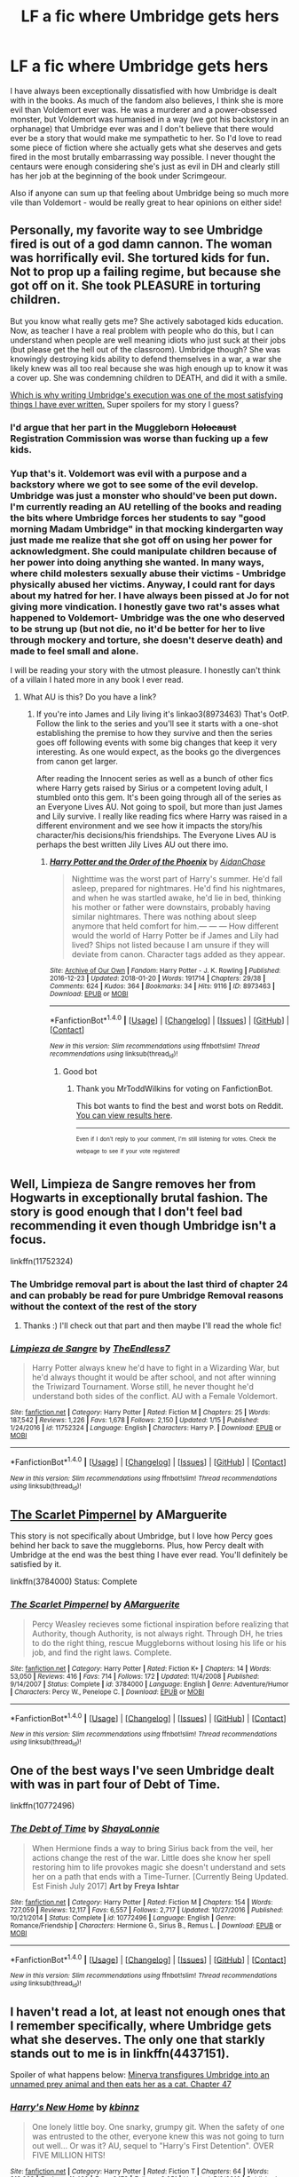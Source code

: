 #+TITLE: LF a fic where Umbridge gets hers

* LF a fic where Umbridge gets hers
:PROPERTIES:
:Author: aridnie
:Score: 23
:DateUnix: 1516514561.0
:DateShort: 2018-Jan-21
:FlairText: Request
:END:
I have always been exceptionally dissatisfied with how Umbridge is dealt with in the books. As much of the fandom also believes, I think she is more evil than Voldemort ever was. He was a murderer and a power-obsessed monster, but Voldemort was humanised in a way (we got his backstory in an orphanage) that Umbridge ever was and I don't believe that there would ever be a story that would make me sympathetic to her. So I'd love to read some piece of fiction where she actually gets what she deserves and gets fired in the most brutally embarrassing way possible. I never thought the centaurs were enough considering she's just as evil in DH and clearly still has her job at the beginning of the book under Scrimgeour.

Also if anyone can sum up that feeling about Umbridge being so much more vile than Voldemort - would be really great to hear opinions on either side!


** Personally, my favorite way to see Umbridge fired is out of a god damn cannon. The woman was horrifically evil. She tortured kids for fun. Not to prop up a failing regime, but because she got off on it. She took PLEASURE in torturing children.

But you know what really gets me? She actively sabotaged kids education. Now, as teacher I have a real problem with people who do this, but I can understand when people are well meaning idiots who just suck at their jobs (but please get the hell out of the classroom). Umbridge though? She was knowingly destroying kids ability to defend themselves in a war, a war she likely knew was all too real because she was high enough up to know it was a cover up. She was condemning children to DEATH, and did it with a smile.

[[https://www.fanfiction.net/s/12212363/52/Harry-Potter-and-The-Iron-Lady][Which is why writing Umbridge's execution was one of the most satisfying things I have ever written.]] Super spoilers for my story I guess?
:PROPERTIES:
:Author: Full-Paragon
:Score: 24
:DateUnix: 1516518569.0
:DateShort: 2018-Jan-21
:END:

*** I'd argue that her part in the Muggleborn +Holocaust+ Registration Commission was worse than fucking up a few kids.
:PROPERTIES:
:Author: Hellstrike
:Score: 21
:DateUnix: 1516541715.0
:DateShort: 2018-Jan-21
:END:


*** Yup that's it. Voldemort was evil with a purpose and a backstory where we got to see some of the evil develop. Umbridge was just a monster who should've been put down. I'm currently reading an AU retelling of the books and reading the bits where Umbridge forces her students to say "good morning Madam Umbridge" in that mocking kindergarten way just made me realize that she got off on using her power for acknowledgment. She could manipulate children because of her power into doing anything she wanted. In many ways, where child molesters sexually abuse their victims - Umbridge physically abused her victims. Anyway, I could rant for days about my hatred for her. I have always been pissed at Jo for not giving more vindication. I honestly gave two rat's asses what happened to Voldemort- Umbridge was the one who deserved to be strung up (but not die, no it'd be better for her to live through mockery and torture, she doesn't deserve death) and made to feel small and alone.

I will be reading your story with the utmost pleasure. I honestly can't think of a villain I hated more in any book I ever read.
:PROPERTIES:
:Author: aridnie
:Score: 6
:DateUnix: 1516520696.0
:DateShort: 2018-Jan-21
:END:

**** What AU is this? Do you have a link?
:PROPERTIES:
:Author: AthenaCalypso
:Score: 2
:DateUnix: 1516522893.0
:DateShort: 2018-Jan-21
:END:

***** If you're into James and Lily living it's linkao3(8973463) That's OotP. Follow the link to the series and you'll see it starts with a one-shot establishing the premise to how they survive and then the series goes off following events with some big changes that keep it very interesting. As one would expect, as the books go the divergences from canon get larger.

After reading the Innocent series as well as a bunch of other fics where Harry gets raised by Sirius or a competent loving adult, I stumbled onto this gem. It's been going through all of the series as an Everyone Lives AU. Not going to spoil, but more than just James and Lily survive. I really like reading fics where Harry was raised in a different environment and we see how it impacts the story/his character/his decisions/his friendships. The Everyone Lives AU is perhaps the best written Jily Lives AU out there imo.
:PROPERTIES:
:Author: aridnie
:Score: 2
:DateUnix: 1516523605.0
:DateShort: 2018-Jan-21
:END:

****** [[http://archiveofourown.org/works/8973463][*/Harry Potter and the Order of the Phoenix/*]] by [[http://www.archiveofourown.org/users/AidanChase/pseuds/AidanChase][/AidanChase/]]

#+begin_quote
  Nighttime was the worst part of Harry's summer. He'd fall asleep, prepared for nightmares. He'd find his nightmares, and when he was startled awake, he'd lie in bed, thinking his mother or father were downstairs, probably having similar nightmares. There was nothing about sleep anymore that held comfort for him.--- --- ---  How different would the world of Harry Potter be if James and Lily had lived?  Ships not listed because I am unsure if they will deviate from canon. Character tags added as they appear.
#+end_quote

^{/Site/: [[http://www.archiveofourown.org/][Archive of Our Own]] *|* /Fandom/: Harry Potter - J. K. Rowling *|* /Published/: 2016-12-23 *|* /Updated/: 2018-01-20 *|* /Words/: 191714 *|* /Chapters/: 29/38 *|* /Comments/: 624 *|* /Kudos/: 364 *|* /Bookmarks/: 34 *|* /Hits/: 9116 *|* /ID/: 8973463 *|* /Download/: [[http://archiveofourown.org/downloads/Ai/AidanChase/8973463/Harry%20Potter%20and%20the%20Order.epub?updated_at=1516425644][EPUB]] or [[http://archiveofourown.org/downloads/Ai/AidanChase/8973463/Harry%20Potter%20and%20the%20Order.mobi?updated_at=1516425644][MOBI]]}

--------------

*FanfictionBot*^{1.4.0} *|* [[[https://github.com/tusing/reddit-ffn-bot/wiki/Usage][Usage]]] | [[[https://github.com/tusing/reddit-ffn-bot/wiki/Changelog][Changelog]]] | [[[https://github.com/tusing/reddit-ffn-bot/issues/][Issues]]] | [[[https://github.com/tusing/reddit-ffn-bot/][GitHub]]] | [[[https://www.reddit.com/message/compose?to=tusing][Contact]]]

^{/New in this version: Slim recommendations using/ ffnbot!slim! /Thread recommendations using/ linksub(thread_id)!}
:PROPERTIES:
:Author: FanfictionBot
:Score: 2
:DateUnix: 1516523633.0
:DateShort: 2018-Jan-21
:END:

******* Good bot
:PROPERTIES:
:Author: MrToddWilkins
:Score: 2
:DateUnix: 1516571226.0
:DateShort: 2018-Jan-22
:END:

******** Thank you MrToddWilkins for voting on FanfictionBot.

This bot wants to find the best and worst bots on Reddit. [[https://goodbot-badbot.herokuapp.com/][You can view results here]].

--------------

^{^{Even}} ^{^{if}} ^{^{I}} ^{^{don't}} ^{^{reply}} ^{^{to}} ^{^{your}} ^{^{comment,}} ^{^{I'm}} ^{^{still}} ^{^{listening}} ^{^{for}} ^{^{votes.}} ^{^{Check}} ^{^{the}} ^{^{webpage}} ^{^{to}} ^{^{see}} ^{^{if}} ^{^{your}} ^{^{vote}} ^{^{registered!}}
:PROPERTIES:
:Author: GoodBot_BadBot
:Score: 1
:DateUnix: 1516571229.0
:DateShort: 2018-Jan-22
:END:


** Well, Limpieza de Sangre removes her from Hogwarts in exceptionally brutal fashion. The story is good enough that I don't feel bad recommending it even though Umbridge isn't a focus.

linkffn(11752324)
:PROPERTIES:
:Author: DaniScribe
:Score: 13
:DateUnix: 1516535596.0
:DateShort: 2018-Jan-21
:END:

*** The Umbridge removal part is about the last third of chapter 24 and can probably be read for pure Umbridge Removal reasons without the context of the rest of the story
:PROPERTIES:
:Author: TE7
:Score: 12
:DateUnix: 1516549234.0
:DateShort: 2018-Jan-21
:END:

**** Thanks :) I'll check out that part and then maybe I'll read the whole fic!
:PROPERTIES:
:Author: aridnie
:Score: 1
:DateUnix: 1516587528.0
:DateShort: 2018-Jan-22
:END:


*** [[http://www.fanfiction.net/s/11752324/1/][*/Limpieza de Sangre/*]] by [[https://www.fanfiction.net/u/2638737/TheEndless7][/TheEndless7/]]

#+begin_quote
  Harry Potter always knew he'd have to fight in a Wizarding War, but he'd always thought it would be after school, and not after winning the Triwizard Tournament. Worse still, he never thought he'd understand both sides of the conflict. AU with a Female Voldemort.
#+end_quote

^{/Site/: [[http://www.fanfiction.net/][fanfiction.net]] *|* /Category/: Harry Potter *|* /Rated/: Fiction M *|* /Chapters/: 25 *|* /Words/: 187,542 *|* /Reviews/: 1,226 *|* /Favs/: 1,678 *|* /Follows/: 2,150 *|* /Updated/: 1/15 *|* /Published/: 1/24/2016 *|* /id/: 11752324 *|* /Language/: English *|* /Characters/: Harry P. *|* /Download/: [[http://www.ff2ebook.com/old/ffn-bot/index.php?id=11752324&source=ff&filetype=epub][EPUB]] or [[http://www.ff2ebook.com/old/ffn-bot/index.php?id=11752324&source=ff&filetype=mobi][MOBI]]}

--------------

*FanfictionBot*^{1.4.0} *|* [[[https://github.com/tusing/reddit-ffn-bot/wiki/Usage][Usage]]] | [[[https://github.com/tusing/reddit-ffn-bot/wiki/Changelog][Changelog]]] | [[[https://github.com/tusing/reddit-ffn-bot/issues/][Issues]]] | [[[https://github.com/tusing/reddit-ffn-bot/][GitHub]]] | [[[https://www.reddit.com/message/compose?to=tusing][Contact]]]

^{/New in this version: Slim recommendations using/ ffnbot!slim! /Thread recommendations using/ linksub(thread_id)!}
:PROPERTIES:
:Author: FanfictionBot
:Score: 1
:DateUnix: 1516535612.0
:DateShort: 2018-Jan-21
:END:


** [[https://www.fanfiction.net/s/3784000/1/The-Scarlet-Pimpernel][The Scarlet Pimpernel]] by AMarguerite

This story is not specifically about Umbridge, but I love how Percy goes behind her back to save the muggleborns. Plus, how Percy dealt with Umbridge at the end was the best thing I have ever read. You'll definitely be satisfied by it.

linkffn(3784000) Status: Complete
:PROPERTIES:
:Author: FairyRave
:Score: 6
:DateUnix: 1516519618.0
:DateShort: 2018-Jan-21
:END:

*** [[http://www.fanfiction.net/s/3784000/1/][*/The Scarlet Pimpernel/*]] by [[https://www.fanfiction.net/u/338114/AMarguerite][/AMarguerite/]]

#+begin_quote
  Percy Weasley recieves some fictional inspiration before realizing that Authority, though Authority, is not always right. Through DH, he tries to do the right thing, rescue Muggleborns without losing his life or his job, and find the right laws. Complete.
#+end_quote

^{/Site/: [[http://www.fanfiction.net/][fanfiction.net]] *|* /Category/: Harry Potter *|* /Rated/: Fiction K+ *|* /Chapters/: 14 *|* /Words/: 53,050 *|* /Reviews/: 416 *|* /Favs/: 714 *|* /Follows/: 172 *|* /Updated/: 11/4/2008 *|* /Published/: 9/14/2007 *|* /Status/: Complete *|* /id/: 3784000 *|* /Language/: English *|* /Genre/: Adventure/Humor *|* /Characters/: Percy W., Penelope C. *|* /Download/: [[http://www.ff2ebook.com/old/ffn-bot/index.php?id=3784000&source=ff&filetype=epub][EPUB]] or [[http://www.ff2ebook.com/old/ffn-bot/index.php?id=3784000&source=ff&filetype=mobi][MOBI]]}

--------------

*FanfictionBot*^{1.4.0} *|* [[[https://github.com/tusing/reddit-ffn-bot/wiki/Usage][Usage]]] | [[[https://github.com/tusing/reddit-ffn-bot/wiki/Changelog][Changelog]]] | [[[https://github.com/tusing/reddit-ffn-bot/issues/][Issues]]] | [[[https://github.com/tusing/reddit-ffn-bot/][GitHub]]] | [[[https://www.reddit.com/message/compose?to=tusing][Contact]]]

^{/New in this version: Slim recommendations using/ ffnbot!slim! /Thread recommendations using/ linksub(thread_id)!}
:PROPERTIES:
:Author: FanfictionBot
:Score: 2
:DateUnix: 1516519636.0
:DateShort: 2018-Jan-21
:END:


** One of the best ways I've seen Umbridge dealt with was in part four of Debt of Time.

linkffn(10772496)
:PROPERTIES:
:Author: openthekey
:Score: 6
:DateUnix: 1516548473.0
:DateShort: 2018-Jan-21
:END:

*** [[http://www.fanfiction.net/s/10772496/1/][*/The Debt of Time/*]] by [[https://www.fanfiction.net/u/5869599/ShayaLonnie][/ShayaLonnie/]]

#+begin_quote
  When Hermione finds a way to bring Sirius back from the veil, her actions change the rest of the war. Little does she know her spell restoring him to life provokes magic she doesn't understand and sets her on a path that ends with a Time-Turner. [Currently Being Updated. Est Finish July 2017] *Art by Freya Ishtar*
#+end_quote

^{/Site/: [[http://www.fanfiction.net/][fanfiction.net]] *|* /Category/: Harry Potter *|* /Rated/: Fiction M *|* /Chapters/: 154 *|* /Words/: 727,059 *|* /Reviews/: 12,117 *|* /Favs/: 6,557 *|* /Follows/: 2,717 *|* /Updated/: 10/27/2016 *|* /Published/: 10/21/2014 *|* /Status/: Complete *|* /id/: 10772496 *|* /Language/: English *|* /Genre/: Romance/Friendship *|* /Characters/: Hermione G., Sirius B., Remus L. *|* /Download/: [[http://www.ff2ebook.com/old/ffn-bot/index.php?id=10772496&source=ff&filetype=epub][EPUB]] or [[http://www.ff2ebook.com/old/ffn-bot/index.php?id=10772496&source=ff&filetype=mobi][MOBI]]}

--------------

*FanfictionBot*^{1.4.0} *|* [[[https://github.com/tusing/reddit-ffn-bot/wiki/Usage][Usage]]] | [[[https://github.com/tusing/reddit-ffn-bot/wiki/Changelog][Changelog]]] | [[[https://github.com/tusing/reddit-ffn-bot/issues/][Issues]]] | [[[https://github.com/tusing/reddit-ffn-bot/][GitHub]]] | [[[https://www.reddit.com/message/compose?to=tusing][Contact]]]

^{/New in this version: Slim recommendations using/ ffnbot!slim! /Thread recommendations using/ linksub(thread_id)!}
:PROPERTIES:
:Author: FanfictionBot
:Score: 1
:DateUnix: 1516548507.0
:DateShort: 2018-Jan-21
:END:


** I haven't read a lot, at least not enough ones that I remember specifically, where Umbridge gets what she deserves. The only one that starkly stands out to me is in linkffn(4437151).

Spoiler of what happens below: [[/spoiler][Minerva transfigures Umbridge into an unnamed prey animal and then eats her as a cat. Chapter 47]]
:PROPERTIES:
:Author: fireflii
:Score: 3
:DateUnix: 1516562352.0
:DateShort: 2018-Jan-21
:END:

*** [[http://www.fanfiction.net/s/4437151/1/][*/Harry's New Home/*]] by [[https://www.fanfiction.net/u/1577900/kbinnz][/kbinnz/]]

#+begin_quote
  One lonely little boy. One snarky, grumpy git. When the safety of one was entrusted to the other, everyone knew this was not going to turn out well... Or was it? AU, sequel to "Harry's First Detention". OVER FIVE MILLION HITS!
#+end_quote

^{/Site/: [[http://www.fanfiction.net/][fanfiction.net]] *|* /Category/: Harry Potter *|* /Rated/: Fiction T *|* /Chapters/: 64 *|* /Words/: 318,389 *|* /Reviews/: 11,493 *|* /Favs/: 8,173 *|* /Follows/: 2,951 *|* /Updated/: 5/9/2016 *|* /Published/: 7/31/2008 *|* /Status/: Complete *|* /id/: 4437151 *|* /Language/: English *|* /Characters/: Harry P., Severus S. *|* /Download/: [[http://www.ff2ebook.com/old/ffn-bot/index.php?id=4437151&source=ff&filetype=epub][EPUB]] or [[http://www.ff2ebook.com/old/ffn-bot/index.php?id=4437151&source=ff&filetype=mobi][MOBI]]}

--------------

*FanfictionBot*^{1.4.0} *|* [[[https://github.com/tusing/reddit-ffn-bot/wiki/Usage][Usage]]] | [[[https://github.com/tusing/reddit-ffn-bot/wiki/Changelog][Changelog]]] | [[[https://github.com/tusing/reddit-ffn-bot/issues/][Issues]]] | [[[https://github.com/tusing/reddit-ffn-bot/][GitHub]]] | [[[https://www.reddit.com/message/compose?to=tusing][Contact]]]

^{/New in this version: Slim recommendations using/ ffnbot!slim! /Thread recommendations using/ linksub(thread_id)!}
:PROPERTIES:
:Author: FanfictionBot
:Score: 1
:DateUnix: 1516562379.0
:DateShort: 2018-Jan-21
:END:

**** I always liked that one. Especially because Minerva burps daintily and Severus is like O_O. Hahaha.
:PROPERTIES:
:Author: lsue131
:Score: 2
:DateUnix: 1516610150.0
:DateShort: 2018-Jan-22
:END:


** just in case you want to check if your not able to believe a different umbridge, she is portrayed more positively in linkffn(Insidious Inquisitor)
:PROPERTIES:
:Author: natus92
:Score: 3
:DateUnix: 1516590291.0
:DateShort: 2018-Jan-22
:END:

*** [[http://www.fanfiction.net/s/4390267/1/][*/Insidious Inquisitor/*]] by [[https://www.fanfiction.net/u/1335478/Yunaine][/Yunaine/]]

#+begin_quote
  Harry Potter is dosed with Veritaserum by Dolores Umbridge. Afterwards his entire world is turned upside down. - Set during fifth year; Harry/Susan/Hannah
#+end_quote

^{/Site/: [[http://www.fanfiction.net/][fanfiction.net]] *|* /Category/: Harry Potter *|* /Rated/: Fiction T *|* /Words/: 14,850 *|* /Reviews/: 507 *|* /Favs/: 3,944 *|* /Follows/: 1,029 *|* /Published/: 7/12/2008 *|* /Status/: Complete *|* /id/: 4390267 *|* /Language/: English *|* /Genre/: Humor *|* /Characters/: <Harry P., Susan B., Hannah A.> *|* /Download/: [[http://www.ff2ebook.com/old/ffn-bot/index.php?id=4390267&source=ff&filetype=epub][EPUB]] or [[http://www.ff2ebook.com/old/ffn-bot/index.php?id=4390267&source=ff&filetype=mobi][MOBI]]}

--------------

*FanfictionBot*^{1.4.0} *|* [[[https://github.com/tusing/reddit-ffn-bot/wiki/Usage][Usage]]] | [[[https://github.com/tusing/reddit-ffn-bot/wiki/Changelog][Changelog]]] | [[[https://github.com/tusing/reddit-ffn-bot/issues/][Issues]]] | [[[https://github.com/tusing/reddit-ffn-bot/][GitHub]]] | [[[https://www.reddit.com/message/compose?to=tusing][Contact]]]

^{/New in this version: Slim recommendations using/ ffnbot!slim! /Thread recommendations using/ linksub(thread_id)!}
:PROPERTIES:
:Author: FanfictionBot
:Score: 1
:DateUnix: 1516590312.0
:DateShort: 2018-Jan-22
:END:


*** Hahah! I'll definitely check it out :) Always happy to be proven wrong
:PROPERTIES:
:Author: aridnie
:Score: 1
:DateUnix: 1516643905.0
:DateShort: 2018-Jan-22
:END:


** Hm. She comes to a bad end in a few of my stories. In "Divided and Entwined" and "Uncle Quentin's Spy", she's pretty much canon Umbridge, and gets her just desserts. In "Patron", she's very much AU, but still nasty, and her life takes another direction, although not exactly to her advantage.

linkffn(11910994) linkffn(11102515) linkffn(11080542)
:PROPERTIES:
:Author: Starfox5
:Score: 4
:DateUnix: 1516545677.0
:DateShort: 2018-Jan-21
:END:

*** [[http://www.fanfiction.net/s/11910994/1/][*/Divided and Entwined/*]] by [[https://www.fanfiction.net/u/2548648/Starfox5][/Starfox5/]]

#+begin_quote
  AU. Fudge doesn't try to ignore Voldemort's return at the end of the 4th Year. Instead, influenced by Malfoy, he tries to appease the Dark Lord. Many think that the rights of the muggleborns are a small price to pay to avoid a bloody war. Hermione Granger and the other muggleborns disagree. Vehemently.
#+end_quote

^{/Site/: [[http://www.fanfiction.net/][fanfiction.net]] *|* /Category/: Harry Potter *|* /Rated/: Fiction M *|* /Chapters/: 67 *|* /Words/: 643,287 *|* /Reviews/: 1,735 *|* /Favs/: 1,093 *|* /Follows/: 1,258 *|* /Updated/: 7/29/2017 *|* /Published/: 4/23/2016 *|* /Status/: Complete *|* /id/: 11910994 *|* /Language/: English *|* /Genre/: Adventure *|* /Characters/: <Ron W., Hermione G.> Harry P., Albus D. *|* /Download/: [[http://www.ff2ebook.com/old/ffn-bot/index.php?id=11910994&source=ff&filetype=epub][EPUB]] or [[http://www.ff2ebook.com/old/ffn-bot/index.php?id=11910994&source=ff&filetype=mobi][MOBI]]}

--------------

[[http://www.fanfiction.net/s/11102515/1/][*/Uncle Quentin's Spy/*]] by [[https://www.fanfiction.net/u/2548648/Starfox5][/Starfox5/]]

#+begin_quote
  In the summer following her 4th year at Hogwarts, Hermione Granger is visited by a great-uncle she hasn't met before, and learns that the world is older than she thought, and that wizards are not the only ones fighting the forces of Darkness.
#+end_quote

^{/Site/: [[http://www.fanfiction.net/][fanfiction.net]] *|* /Category/: Harry Potter + Buffy: The Vampire Slayer Crossover *|* /Rated/: Fiction T *|* /Chapters/: 20 *|* /Words/: 112,040 *|* /Reviews/: 271 *|* /Favs/: 400 *|* /Follows/: 373 *|* /Updated/: 7/25/2015 *|* /Published/: 3/9/2015 *|* /Status/: Complete *|* /id/: 11102515 *|* /Language/: English *|* /Genre/: Adventure/Romance *|* /Characters/: <Harry P., Hermione G.> Q. Travers, Albus D. *|* /Download/: [[http://www.ff2ebook.com/old/ffn-bot/index.php?id=11102515&source=ff&filetype=epub][EPUB]] or [[http://www.ff2ebook.com/old/ffn-bot/index.php?id=11102515&source=ff&filetype=mobi][MOBI]]}

--------------

[[http://www.fanfiction.net/s/11080542/1/][*/Patron/*]] by [[https://www.fanfiction.net/u/2548648/Starfox5][/Starfox5/]]

#+begin_quote
  In an Alternate Universe where muggleborns are a tiny minority and stuck as third-class citizens, formally aligning herself with her best friend, the famous boy-who-lived, seemed a good idea. It did a lot to help Hermione's status in the exotic society of a fantastic world so very different from her own. And it allowed both of them to fight for a better life and better Britain.
#+end_quote

^{/Site/: [[http://www.fanfiction.net/][fanfiction.net]] *|* /Category/: Harry Potter *|* /Rated/: Fiction M *|* /Chapters/: 61 *|* /Words/: 542,678 *|* /Reviews/: 1,182 *|* /Favs/: 1,312 *|* /Follows/: 1,314 *|* /Updated/: 4/23/2016 *|* /Published/: 2/28/2015 *|* /Status/: Complete *|* /id/: 11080542 *|* /Language/: English *|* /Genre/: Drama/Romance *|* /Characters/: <Harry P., Hermione G.> Albus D., Aberforth D. *|* /Download/: [[http://www.ff2ebook.com/old/ffn-bot/index.php?id=11080542&source=ff&filetype=epub][EPUB]] or [[http://www.ff2ebook.com/old/ffn-bot/index.php?id=11080542&source=ff&filetype=mobi][MOBI]]}

--------------

*FanfictionBot*^{1.4.0} *|* [[[https://github.com/tusing/reddit-ffn-bot/wiki/Usage][Usage]]] | [[[https://github.com/tusing/reddit-ffn-bot/wiki/Changelog][Changelog]]] | [[[https://github.com/tusing/reddit-ffn-bot/issues/][Issues]]] | [[[https://github.com/tusing/reddit-ffn-bot/][GitHub]]] | [[[https://www.reddit.com/message/compose?to=tusing][Contact]]]

^{/New in this version: Slim recommendations using/ ffnbot!slim! /Thread recommendations using/ linksub(thread_id)!}
:PROPERTIES:
:Author: FanfictionBot
:Score: 1
:DateUnix: 1516545687.0
:DateShort: 2018-Jan-21
:END:


*** Thank you very much :) I'm looking forward to reading them!
:PROPERTIES:
:Author: aridnie
:Score: 1
:DateUnix: 1516589220.0
:DateShort: 2018-Jan-22
:END:


** Just read this today and remembered the request for Umbridge stories. :D It's a short funny one.

linkffn(12677679)
:PROPERTIES:
:Author: lsue131
:Score: 2
:DateUnix: 1516839458.0
:DateShort: 2018-Jan-25
:END:

*** [[http://www.fanfiction.net/s/12677679/1/][*/Zumba/*]] by [[https://www.fanfiction.net/u/1134021/PadyandMoony][/PadyandMoony/]]

#+begin_quote
  What if the trio had been smarter about protecting the DA and Umbridge a bit dumber. Hilarity ensues.
#+end_quote

^{/Site/: [[http://www.fanfiction.net/][fanfiction.net]] *|* /Category/: Harry Potter *|* /Rated/: Fiction K+ *|* /Words/: 4,200 *|* /Reviews/: 45 *|* /Favs/: 194 *|* /Follows/: 63 *|* /Published/: 10/5/2017 *|* /Status/: Complete *|* /id/: 12677679 *|* /Language/: English *|* /Genre/: Humor *|* /Characters/: Harry P., Albus D., Dolores U., C. Fudge *|* /Download/: [[http://www.ff2ebook.com/old/ffn-bot/index.php?id=12677679&source=ff&filetype=epub][EPUB]] or [[http://www.ff2ebook.com/old/ffn-bot/index.php?id=12677679&source=ff&filetype=mobi][MOBI]]}

--------------

*FanfictionBot*^{1.4.0} *|* [[[https://github.com/tusing/reddit-ffn-bot/wiki/Usage][Usage]]] | [[[https://github.com/tusing/reddit-ffn-bot/wiki/Changelog][Changelog]]] | [[[https://github.com/tusing/reddit-ffn-bot/issues/][Issues]]] | [[[https://github.com/tusing/reddit-ffn-bot/][GitHub]]] | [[[https://www.reddit.com/message/compose?to=tusing][Contact]]]

^{/New in this version: Slim recommendations using/ ffnbot!slim! /Thread recommendations using/ linksub(thread_id)!}
:PROPERTIES:
:Author: FanfictionBot
:Score: 1
:DateUnix: 1516839473.0
:DateShort: 2018-Jan-25
:END:


*** thanks!
:PROPERTIES:
:Author: aridnie
:Score: 1
:DateUnix: 1517027440.0
:DateShort: 2018-Jan-27
:END:


** In linkffn(Lady Archimedes), one /does/ have to wait for Seventh Year, but it's suitably comeuppy.
:PROPERTIES:
:Author: Achille-Talon
:Score: 5
:DateUnix: 1516531256.0
:DateShort: 2018-Jan-21
:END:

*** [[http://www.fanfiction.net/s/11463030/1/][*/Lady Archimedes/*]] by [[https://www.fanfiction.net/u/5339762/White-Squirrel][/White Squirrel/]]

#+begin_quote
  Sequel to The Arithmancer. Years 5-7. Armed with a N.E.W.T. in Arithmancy after Voldemort's return, Hermione takes spellcrafting to new heights and must push the bounds of magic itself to help Harry defeat his enemy once and for all.
#+end_quote

^{/Site/: [[http://www.fanfiction.net/][fanfiction.net]] *|* /Category/: Harry Potter *|* /Rated/: Fiction T *|* /Chapters/: 65 *|* /Words/: 460,996 *|* /Reviews/: 3,967 *|* /Favs/: 3,061 *|* /Follows/: 4,250 *|* /Updated/: 1/14 *|* /Published/: 8/22/2015 *|* /id/: 11463030 *|* /Language/: English *|* /Characters/: Harry P., Hermione G., George W., Ginny W. *|* /Download/: [[http://www.ff2ebook.com/old/ffn-bot/index.php?id=11463030&source=ff&filetype=epub][EPUB]] or [[http://www.ff2ebook.com/old/ffn-bot/index.php?id=11463030&source=ff&filetype=mobi][MOBI]]}

--------------

*FanfictionBot*^{1.4.0} *|* [[[https://github.com/tusing/reddit-ffn-bot/wiki/Usage][Usage]]] | [[[https://github.com/tusing/reddit-ffn-bot/wiki/Changelog][Changelog]]] | [[[https://github.com/tusing/reddit-ffn-bot/issues/][Issues]]] | [[[https://github.com/tusing/reddit-ffn-bot/][GitHub]]] | [[[https://www.reddit.com/message/compose?to=tusing][Contact]]]

^{/New in this version: Slim recommendations using/ ffnbot!slim! /Thread recommendations using/ linksub(thread_id)!}
:PROPERTIES:
:Author: FanfictionBot
:Score: 1
:DateUnix: 1516531290.0
:DateShort: 2018-Jan-21
:END:

**** She also took a point-blank /Bombarda/ in year five.
:PROPERTIES:
:Author: Jahoan
:Score: 1
:DateUnix: 1516553051.0
:DateShort: 2018-Jan-21
:END:


*** I will enjoy every minute of this fic in anticipation. Thanks!
:PROPERTIES:
:Author: aridnie
:Score: 1
:DateUnix: 1516587473.0
:DateShort: 2018-Jan-22
:END:


** In canon she is kidnapped by centaurs which, in mythology, are rather well known for kidnapping and raping human women. So in that sense she does get her comeuppance in the book as well even if it is off-screen.
:PROPERTIES:
:Score: 2
:DateUnix: 1516527140.0
:DateShort: 2018-Jan-21
:END:

*** Nah. People like to repeat that, but Potterverse Centaurs are nothing like their mythological barbaric counterparts --- they're very rational, very civilized beings. Rape would be out of place with them. Considering how lowly most of them think of humans, they may even be insulted by the idea of having intercourse with a human for /any/ reason.
:PROPERTIES:
:Author: Achille-Talon
:Score: 19
:DateUnix: 1516531220.0
:DateShort: 2018-Jan-21
:END:

**** I don't know why I find your response so humorous, but I can't get the image out of my head of some centaur (Bane in my mind) sticking his nose up at Umbridge or the suggestion of /touching/ a human in a sexual way.
:PROPERTIES:
:Author: aridnie
:Score: 3
:DateUnix: 1516586903.0
:DateShort: 2018-Jan-22
:END:

***** "We leave that kind of thing to the trolls, thank you very much."

"Groar hungry!"

"Oh look, there's one now. Quite the coincidence, wouldn't you say?"

"Mmph!"

"Groar smells amphibian. Groar not like amphibians."

"Groar smash?""

"mmmph!"

"Ha! Horsey is funny. Groar not touch amphibian with tree trunk. Groar has standards."

"Ah."

"Amphibian more Gorak the bridge-dweller's thing. Gorak strange troll."
:PROPERTIES:
:Author: darklooshkin
:Score: 6
:DateUnix: 1516588573.0
:DateShort: 2018-Jan-22
:END:

****** This is brilliant. I'm going to pin this so I can read it constantly. Who in their right mind would go near her?
:PROPERTIES:
:Author: aridnie
:Score: 3
:DateUnix: 1516589356.0
:DateShort: 2018-Jan-22
:END:


****** This gave me the giggles. Thank you.
:PROPERTIES:
:Author: CryptidGrimnoir
:Score: 3
:DateUnix: 1516590484.0
:DateShort: 2018-Jan-22
:END:


**** Thinking that someone is beneath you/ an unworthy subspecies does not stop rape. There were quite a few cases of rape on the Eastern front where the SS was fighting "subhumans".
:PROPERTIES:
:Author: Hellstrike
:Score: 2
:DateUnix: 1516609334.0
:DateShort: 2018-Jan-22
:END:

***** Okay, let's put it another way then. /Regardless/ of species, would /you/ shag Umbridge? Even to teach her a lesson?
:PROPERTIES:
:Author: Achille-Talon
:Score: 1
:DateUnix: 1516642870.0
:DateShort: 2018-Jan-22
:END:

****** I would not force myself on anyone but in any sufficiently large group, you will find someone who will. And a group of creatures who procreate through rape will have many matches.
:PROPERTIES:
:Author: Hellstrike
:Score: 2
:DateUnix: 1516643104.0
:DateShort: 2018-Jan-22
:END:

******* But the "procreate through rape" idea is just from Greek mythology, and again, Potterverse Centaurs are markedly different from mythological centaurs in many ways and I don't think that idea applies to them. Would you expect Potterverse Sphinxes to be envoys of the gods, or Potterverse Boggarts to live in holes and make deals with farmers? Same thing.
:PROPERTIES:
:Author: Achille-Talon
:Score: 2
:DateUnix: 1516643492.0
:DateShort: 2018-Jan-22
:END:


*** Considering she just got worse after her being taken off by the centaurs I would say she was probably just taken away and shaken up a bit. Her whole experience with Hogwarts, Hermione tricking her into the forest, and getting investigated, would only reinforce her world view about muggleborn/magical beasts and her hatred toward Harry and his fight. Before the event she enjoyed watching the children in pain from those blood quills, and was quick to use the Cruciatus on children. It seems like that just escalated into enjoying and relishing in entencing (suspected) muggleborns to prison/death and actively helping Voldemort's administration in the Ministry.

I would argue that it's possibly one of the worst case scenarios for her storyline because it just makes her even more of a heartless monster.

It would be cool to see a story where she actually starts undergoing some physical change into a Kronenberg like monster during her time at Hogwarts to reflect her monsterous soul.
:PROPERTIES:
:Author: Kitten_Wizard
:Score: 6
:DateUnix: 1516540107.0
:DateShort: 2018-Jan-21
:END:

**** HP seems to operate on Dohlian character physics, where a character's appearance reflects their personality, and changes how they are perceived.

Umbridge was a toad from the start.
:PROPERTIES:
:Author: Jahoan
:Score: 5
:DateUnix: 1516553205.0
:DateShort: 2018-Jan-21
:END:


*** It couldn't have been that bad, considering that by the 7th book she's well back in the thick of things/destroying lives/trying to annihilate/subjugate anyone who wasn't a pure blood.
:PROPERTIES:
:Author: Buffy11bnl
:Score: 5
:DateUnix: 1516541270.0
:DateShort: 2018-Jan-21
:END:

**** Maybe getting raped merely fueled her hate.
:PROPERTIES:
:Author: Hellstrike
:Score: 1
:DateUnix: 1516609381.0
:DateShort: 2018-Jan-22
:END:


*** Ah but that is not enough. People want full gore and splatterporn experience. They want the satisfaction of a secondhand experience of their avatar torturing and murdering someone and getting away with it.

Basically, people are sick shits and were it a few centuries ago they would crowd the town square when an execution or bear baiting is going on.
:PROPERTIES:
:Author: Krististrasza
:Score: 2
:DateUnix: 1516544552.0
:DateShort: 2018-Jan-21
:END:

**** Not really what I meant about wanting to see Umbridge get hers. I don't believe she's raped or anything near that amount of trauma in OotP. If anything its clear nothing happens to her. We know via Harry's comment to Scrimgeour that she was still working at the ministry during HBP/DH and was obviously involved heavily in the Muggleborn Registration horseshit.

So I would just love to see her on trial and humiliated more than anything. I don't think she deserves death and I don't think physical pain would be as satisfying as watching people mock her and make her feel small and powerless. She was a vile woman. Though I'd probably shown up to her public execution. ;)
:PROPERTIES:
:Author: aridnie
:Score: 1
:DateUnix: 1516587151.0
:DateShort: 2018-Jan-22
:END:


** u/Deathcrow:
#+begin_quote
  I don't believe that there would ever be a story that would make me sympathetic to her
#+end_quote

That's kinda silly. IMHO a back-story for Voldemort isn't about being sympathetic with him at all.

"boo-fucking-hoo I had a poor upbringing so now It's understandable to become an insane murderer". Yeah no, that's not how it works.

#+begin_quote
  Also if anyone can sum up that feeling about Umbridge being so much more vile than Voldemort
#+end_quote

How is she more vile than Voldemort? She just tortured school children a bit. He's not above murdering babies and would probably not be opposed to eating them alive if it helped him in some way.

Of course Umbridge is easier to hate because she's supposed to be a normal person and not some kind of insane villain that has already pushed all possible envelopes of humanity and decency.
:PROPERTIES:
:Author: Deathcrow
:Score: 0
:DateUnix: 1516540728.0
:DateShort: 2018-Jan-21
:END:

*** Umbridge disowned half her family and bribed her father to keep him out of the way. That is her back-story.
:PROPERTIES:
:Author: Jahoan
:Score: 3
:DateUnix: 1516553337.0
:DateShort: 2018-Jan-21
:END:


*** I don't think Voldemort's backstory makes me "sympathetic" - that's not the right word and I'm sorry I used it. But you also didn't need to be so rude in your response. A backstory makes you understand him and it humanizes Voldemort. Just like Snape's backstory doesn't suddenly right all of his wrongs, it simply opens up new aspects of his decision making and who he is.

Riddle was a violent child in the orphanage (seriously he frightened a bunch of the children silly in that cave and returned there to hide a Horcrux) and exceptionally lonely as evidenced by his desire to return to Hogwarts in the summers and become a teacher there - but obviously while this is going on he opens the Chambers of Secrets, he hides a Horcrux in the school while he goes for his interview. Why Voldemort chose to go on a blood purity line of thinking is beyond us knowing. All he really wants is power at the end of it. And immortality obviously. But Voldemort is a normal person (isn't that the point of the ending of HP? He's human like everyone else?) who also does exceptionally evil things. He's a multi-faceted character who does horrible, atrocious things and clearly spares no mercy and enjoys torture, while Umbridge is just evil and spares no mercy and enjoys torture. She's Voldemort + Fudge. Or to put it better she's a bureaucratic Voldemort. Or an evil Fudge. Take your pick. She believes that everything and everyone that isn't a pureblooded wizard/witch should be blasted off the face of the earth and has no qualms about doing just as much as Voldemort is (she is happy to crucio Harry, actively takes part in the Muggle Registration Commission). She disowns her family in order to keep up appearances that she's a pureblooded witch, in a similar vain as Voldemort who changes his name to hide his muggle father.

I think Umbridge is just as evil as Voldemort but doesn't have 1. the drive for power and take over the world spirit as he does and 2. a backstory that makes things complicated (again that's not the right word). Umbridge wants to bring about change as she sees fit through the Ministry - through rules and regulations, through being an upstanding and influential member of society. She doesn't seek the power and glory Voldemort does, perhaps because she's not talented in the ways Voldemort is? Who knows. Those are the only two big differences I see in them.

Voldemort doesn't care about murdering random babies or inflicting pain on people who are unimportant to his cause. I'm sure this is a leap, but he doesn't seem necessarily interested in torture for torture's sake. She doesn't just torture school children a bit - she finds pleasure in finding many different ways to torture and humiliate children of /all ages/ at Hogwarts. Not just Harry and his cohorts, but anyone she finds displeasing. She targets people who are weaker than her or who stand in her way. I don't believe Voldemort would've gone to Seamus Finnigan's house and killed him as a child. Or any child that he deemed a threat. She gets off on seeing Harry's hand bleed and his helplessness as the book goes on. She terrorizes the first years and is condescending to everyone (even those who are on her side). Quite honestly, I don't know if Voldemort would give a rat's ass about anyone unless they did or had the potential to royally screw things up for him.

Anyway, basically I think she's just as much of an insane villain who will push any envelope of humanity and decency, but in different ways than Voldemort. If anything I find him more human than her - Riddle had weaknesses, he was exceptionally frightened of weakness, itself. He was scared of Dumbledore. He believed the prophecy and I think he was scared of Harry too. He clearly did not understand love because he'd never had it. His fear humanizes him in a way that I've found nothing about Umbridge that does.
:PROPERTIES:
:Author: aridnie
:Score: 1
:DateUnix: 1516589185.0
:DateShort: 2018-Jan-22
:END:
